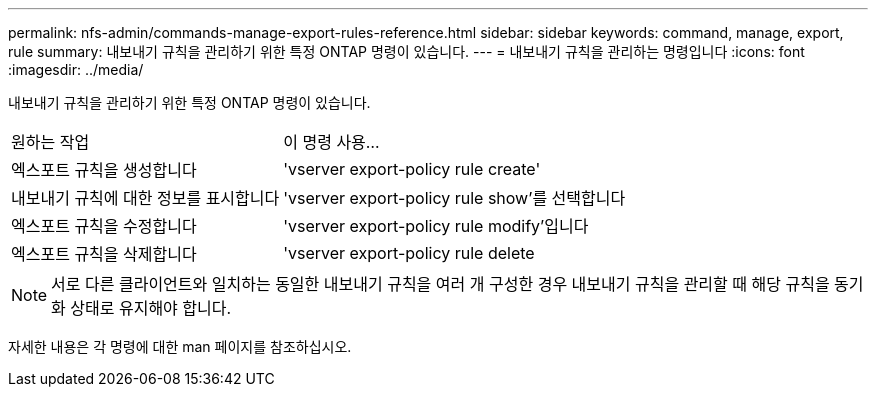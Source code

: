 ---
permalink: nfs-admin/commands-manage-export-rules-reference.html 
sidebar: sidebar 
keywords: command, manage, export, rule 
summary: 내보내기 규칙을 관리하기 위한 특정 ONTAP 명령이 있습니다. 
---
= 내보내기 규칙을 관리하는 명령입니다
:icons: font
:imagesdir: ../media/


[role="lead"]
내보내기 규칙을 관리하기 위한 특정 ONTAP 명령이 있습니다.

[cols="35,65"]
|===


| 원하는 작업 | 이 명령 사용... 


 a| 
엑스포트 규칙을 생성합니다
 a| 
'vserver export-policy rule create'



 a| 
내보내기 규칙에 대한 정보를 표시합니다
 a| 
'vserver export-policy rule show'를 선택합니다



 a| 
엑스포트 규칙을 수정합니다
 a| 
'vserver export-policy rule modify'입니다



 a| 
엑스포트 규칙을 삭제합니다
 a| 
'vserver export-policy rule delete

|===
[NOTE]
====
서로 다른 클라이언트와 일치하는 동일한 내보내기 규칙을 여러 개 구성한 경우 내보내기 규칙을 관리할 때 해당 규칙을 동기화 상태로 유지해야 합니다.

====
자세한 내용은 각 명령에 대한 man 페이지를 참조하십시오.
